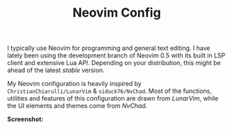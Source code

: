 #+TITLE: Neovim Config

I typically use Neovim for programming and general text editing. I have lately been using the development branch of Neovim 0.5 with its built in LSP client and extensive Lua API. Depending on your distribution, this might be ahead of the latest /stable/ version.

My Neovim configuration is heavily inspired by =ChristianChiarulli/LunarVim= & =siduck76/NvChad=. Most of the functions, utilities and features of this configuration are drawn from /LunarVim/, while the UI elements and themes come from /NvChad/.

*Screenshot:*

[[./nvim_nord.png]]
